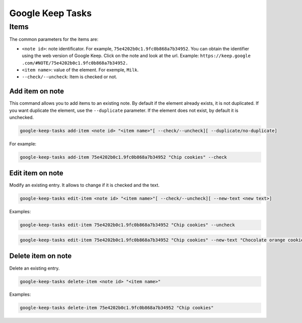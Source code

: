 Google Keep Tasks
#################


Items
=====
The common parameters for the items are:

* ``<note id>``: note identificator. For example, ``75e4202b0c1.9fc0b868a7b34952``. You can obtain the identifier
  using the web version of Google Keep. Click on the note and look at the url. Example: ``https://keep.google
  .com/#NOTE/75e4202b0c1.9fc0b868a7b34952.``
* ``<item name>``: value of the element. For exemple, ``Milk``.
* ``--check/--uncheck``: Item is checked or not.


Add item on note
----------------
This command allows you to add items to an existing note. By default if the element already exists,
it is not duplicated. If you want duplicate the element, use the ``--duplicate`` parameter. If the element
does not exist, by default it is unchecked.

.. code-block:: bash

    google-keep-tasks add-item <note id> "<item name>"[ --check/--uncheck][ --duplicate/no-duplicate]

For example:

.. code-block:: bash

    google-keep-tasks add-item 75e4202b0c1.9fc0b868a7b34952 "Chip cookies" --check


Edit item on note
-----------------
Modify an existing entry. It allows to change if it is checked and the text.

.. code-block:: bash

    google-keep-tasks edit-item <note id> "<item name>"[ --check/--uncheck][ --new-text <new text>]

Examples:

.. code-block:: bash

    google-keep-tasks edit-item 75e4202b0c1.9fc0b868a7b34952 "Chip cookies" --uncheck

.. code-block:: bash

    google-keep-tasks edit-item 75e4202b0c1.9fc0b868a7b34952 "Chip cookies" --new-text "Chocolate orange cookies"


Delete item on note
-------------------
Delete an existing entry.

.. code-block:: bash

    google-keep-tasks delete-item <note id> "<item name>"

Examples:

.. code-block:: bash

    google-keep-tasks delete-item 75e4202b0c1.9fc0b868a7b34952 "Chip cookies"
